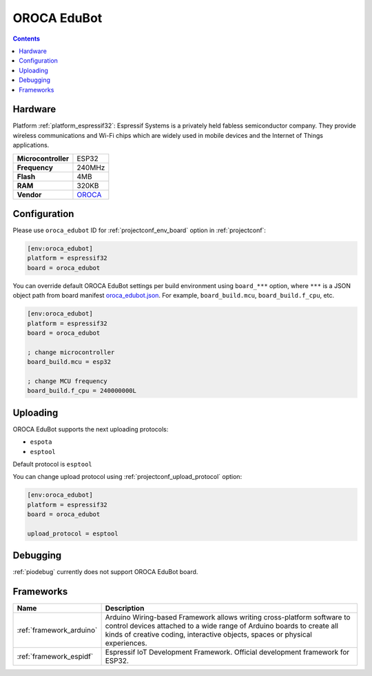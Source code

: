 ..  Copyright (c) 2014-present PlatformIO <contact@platformio.org>
    Licensed under the Apache License, Version 2.0 (the "License");
    you may not use this file except in compliance with the License.
    You may obtain a copy of the License at
       http://www.apache.org/licenses/LICENSE-2.0
    Unless required by applicable law or agreed to in writing, software
    distributed under the License is distributed on an "AS IS" BASIS,
    WITHOUT WARRANTIES OR CONDITIONS OF ANY KIND, either express or implied.
    See the License for the specific language governing permissions and
    limitations under the License.

.. _board_espressif32_oroca_edubot:

OROCA EduBot
============

.. contents::

Hardware
--------

Platform :ref:`platform_espressif32`: Espressif Systems is a privately held fabless semiconductor company. They provide wireless communications and Wi-Fi chips which are widely used in mobile devices and the Internet of Things applications.

.. list-table::

  * - **Microcontroller**
    - ESP32
  * - **Frequency**
    - 240MHz
  * - **Flash**
    - 4MB
  * - **RAM**
    - 320KB
  * - **Vendor**
    - `OROCA <https://github.com/oroca/OROCA-EduBot?utm_source=platformio.org&utm_medium=docs>`__


Configuration
-------------

Please use ``oroca_edubot`` ID for :ref:`projectconf_env_board` option in :ref:`projectconf`:

.. code-block:: ini

  [env:oroca_edubot]
  platform = espressif32
  board = oroca_edubot

You can override default OROCA EduBot settings per build environment using
``board_***`` option, where ``***`` is a JSON object path from
board manifest `oroca_edubot.json <https://github.com/platformio/platform-espressif32/blob/master/boards/oroca_edubot.json>`_. For example,
``board_build.mcu``, ``board_build.f_cpu``, etc.

.. code-block:: ini

  [env:oroca_edubot]
  platform = espressif32
  board = oroca_edubot

  ; change microcontroller
  board_build.mcu = esp32

  ; change MCU frequency
  board_build.f_cpu = 240000000L


Uploading
---------
OROCA EduBot supports the next uploading protocols:

* ``espota``
* ``esptool``

Default protocol is ``esptool``

You can change upload protocol using :ref:`projectconf_upload_protocol` option:

.. code-block:: ini

  [env:oroca_edubot]
  platform = espressif32
  board = oroca_edubot

  upload_protocol = esptool

Debugging
---------
:ref:`piodebug` currently does not support OROCA EduBot board.

Frameworks
----------
.. list-table::
    :header-rows:  1

    * - Name
      - Description

    * - :ref:`framework_arduino`
      - Arduino Wiring-based Framework allows writing cross-platform software to control devices attached to a wide range of Arduino boards to create all kinds of creative coding, interactive objects, spaces or physical experiences.

    * - :ref:`framework_espidf`
      - Espressif IoT Development Framework. Official development framework for ESP32.